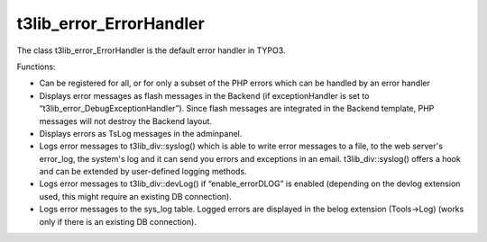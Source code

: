 ﻿

.. ==================================================
.. FOR YOUR INFORMATION
.. --------------------------------------------------
.. -*- coding: utf-8 -*- with BOM.

.. ==================================================
.. DEFINE SOME TEXTROLES
.. --------------------------------------------------
.. role::   underline
.. role::   typoscript(code)
.. role::   ts(typoscript)
   :class:  typoscript
.. role::   php(code)


t3lib\_error\_ErrorHandler
^^^^^^^^^^^^^^^^^^^^^^^^^^

The class t3lib\_error\_ErrorHandler is the default error handler in
TYPO3.

Functions:

- Can be registered for all, or for only a subset of the PHP errors
  which can be handled by an error handler

- Displays error messages as flash messages in the Backend (if
  exceptionHandler is set to “t3lib\_error\_DebugExceptionHandler”).
  Since flash messages are integrated in the Backend template, PHP
  messages will not destroy the Backend layout.

- Displays errors as TsLog messages in the adminpanel.

- Logs error messages to t3lib\_div::syslog() which is able to write
  error messages to a file, to the web server's error\_log, the system's
  log and it can send you errors and exceptions in an email.
  t3lib\_div::syslog() offers a hook and can be extended by user-defined
  logging methods.

- Logs error messages to t3lib\_div::devLog() if “enable\_errorDLOG” is
  enabled (depending on the devlog extension used, this might require an
  existing DB connection).

- Logs error messages to the sys\_log table. Logged errors are displayed
  in the belog extension (Tools->Log) (works only if there is an
  existing DB connection).

